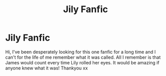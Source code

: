 #+TITLE: Jily Fanfic

* Jily Fanfic
:PROPERTIES:
:Author: imxara
:Score: 1
:DateUnix: 1530087219.0
:DateShort: 2018-Jun-27
:FlairText: Fic Search
:END:
Hi, I've been desperately looking for this one fanfic for a long time and I can't for the life of me remember what it was called. All I remember is that James would count every time Lily rolled her eyes. It would be amazing if anyone knew what it was! Thankyou xx

